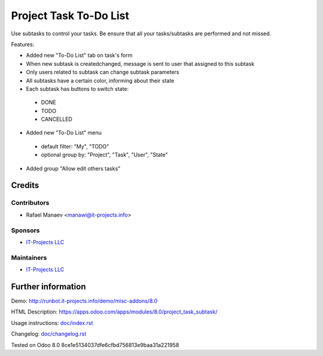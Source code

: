 =========================
 Project Task To-Do List
=========================

Use subtasks to control your tasks. Be ensure that all your tasks/subtasks are performed and not missed.

Features:

* Added new "To-Do List" tab on task's form
* When new subtask is created\changed, message is sent to user that assigned to this subtask
* Only users related to subtask can change subtask parameters
* All subtasks have a certain color, informing about their state
* Each subtask has buttons to switch state:

 * DONE
 * TODO
 * CANCELLED

* Added new "To-Do List" menu

 * default filter: "My", "TODO"
 * optional group by: "Project", "Task", "User", "State"

* Added group "Allow edit others tasks"

Credits
=======

Contributors
------------
* Rafael Manaev <manawi@it-projects.info>

Sponsors
--------
* `IT-Projects LLC <https://it-projects.info>`__

Maintainers
-----------
* `IT-Projects LLC <https://it-projects.info>`__

Further information
===================

Demo: http://runbot.it-projects.info/demo/misc-addons/8.0

HTML Description: https://apps.odoo.com/apps/modules/8.0/project_task_subtask/

Usage instructions: `<doc/index.rst>`_

Changelog: `<doc/changelog.rst>`_

Tested on Odoo 8.0  8ce1e5134037dfe6cfbd756813e9baa31a221958
